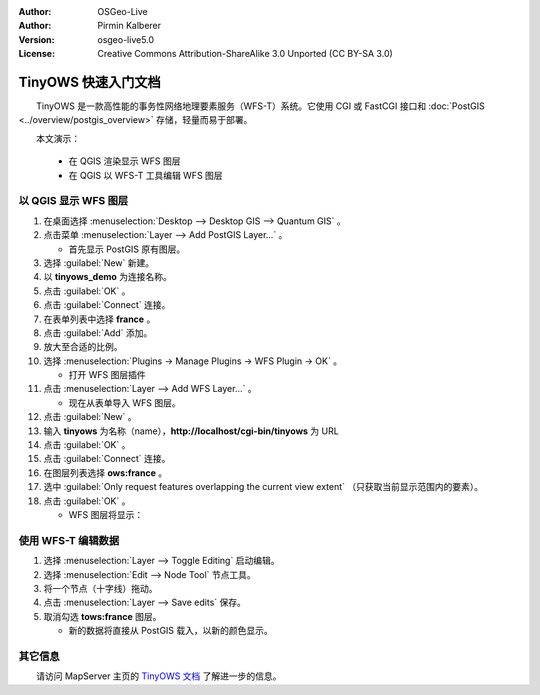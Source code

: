 :Author: OSGeo-Live
:Author: Pirmin Kalberer
:Version: osgeo-live5.0
:License: Creative Commons Attribution-ShareAlike 3.0 Unported  (CC BY-SA 3.0)

.. image:: ../../images/project_logos/logo-TinyOWS.png
  :scale: 100 %
  :alt: project logo
  :align: right
  :target: http://mapserver.org/trunk/tinyows/

********************************************************************************
TinyOWS 快速入门文档
********************************************************************************

　　TinyOWS 是一款高性能的事务性网络地理要素服务（WFS-T）系统。它使用 CGI 或 FastCGI 接口和 :doc:`PostGIS <../overview/postgis_overview>` 存储，轻量而易于部署。

　　本文演示：

  * 在 QGIS 渲染显示 WFS 图层
  * 在 QGIS 以 WFS-T 工具编辑 WFS 图层


以 QGIS 显示 WFS 图层
================================================================================

#. 在桌面选择 :menuselection:`Desktop --> Desktop GIS --> Quantum GIS` 。

#. 点击菜单 :menuselection:`Layer --> Add PostGIS Layer...` 。

   * 首先显示 PostGIS 原有图层。

#. 选择 :guilabel:`New` 新建。

#. 以 **tinyows_demo** 为连接名称。

#. 点击 :guilabel:`OK` 。

#. 点击 :guilabel:`Connect` 连接。

#. 在表单列表中选择 **france** 。

#. 点击 :guilabel:`Add` 添加。

#. 放大至合适的比例。

#. 选择 :menuselection:`Plugins -> Manage Plugins -> WFS Plugin -> OK` 。

   * 打开 WFS 图层插件

#. 点击 :menuselection:`Layer --> Add WFS Layer...` 。

   * 现在从表单导入 WFS 图层。

#. 点击 :guilabel:`New` 。

#. 输入 **tinyows** 为名称（name），**http://localhost/cgi-bin/tinyows** 为 URL

#. 点击 :guilabel:`OK` 。

#. 点击 :guilabel:`Connect` 连接。

#. 在图层列表选择 **ows:france** 。

#. 选中 :guilabel:`Only request features overlapping the current view extent` （只获取当前显示范围内的要素）。

#. 点击 :guilabel:`OK` 。

   * WFS 图层将显示：

.. image:: ../../images/screenshots/800x600/tinyows_wfs_layer.png
  :scale: 80 %

使用 WFS-T 编辑数据
================================================================================

#. 选择 :menuselection:`Layer --> Toggle Editing` 启动编辑。

#. 选择 :menuselection:`Edit --> Node Tool` 节点工具。

#. 将一个节点（十字线）拖动。

#. 点击 :menuselection:`Layer --> Save edits` 保存。

#. 取消勾选 **tows:france** 图层。

   * 新的数据将直接从 PostGIS 载入，以新的颜色显示。


其它信息
================================================================================

　　请访问 MapServer 主页的 `TinyOWS 文档`_ 了解进一步的信息。

.. _`TinyOWS 文档`: http://mapserver.org/trunk/tinyows/

